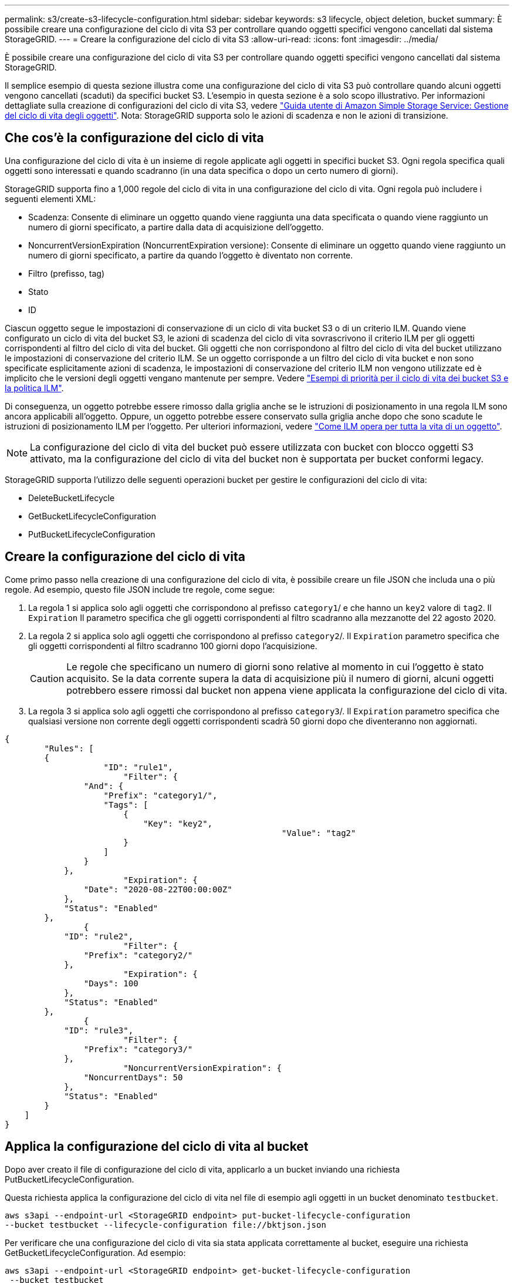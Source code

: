 ---
permalink: s3/create-s3-lifecycle-configuration.html 
sidebar: sidebar 
keywords: s3 lifecycle, object deletion, bucket 
summary: È possibile creare una configurazione del ciclo di vita S3 per controllare quando oggetti specifici vengono cancellati dal sistema StorageGRID. 
---
= Creare la configurazione del ciclo di vita S3
:allow-uri-read: 
:icons: font
:imagesdir: ../media/


[role="lead"]
È possibile creare una configurazione del ciclo di vita S3 per controllare quando oggetti specifici vengono cancellati dal sistema StorageGRID.

Il semplice esempio di questa sezione illustra come una configurazione del ciclo di vita S3 può controllare quando alcuni oggetti vengono cancellati (scaduti) da specifici bucket S3. L'esempio in questa sezione è a solo scopo illustrativo. Per informazioni dettagliate sulla creazione di configurazioni del ciclo di vita S3, vedere https://docs.aws.amazon.com/AmazonS3/latest/dev/object-lifecycle-mgmt.html["Guida utente di Amazon Simple Storage Service: Gestione del ciclo di vita degli oggetti"^]. Nota: StorageGRID supporta solo le azioni di scadenza e non le azioni di transizione.



== Che cos'è la configurazione del ciclo di vita

Una configurazione del ciclo di vita è un insieme di regole applicate agli oggetti in specifici bucket S3. Ogni regola specifica quali oggetti sono interessati e quando scadranno (in una data specifica o dopo un certo numero di giorni).

StorageGRID supporta fino a 1,000 regole del ciclo di vita in una configurazione del ciclo di vita. Ogni regola può includere i seguenti elementi XML:

* Scadenza: Consente di eliminare un oggetto quando viene raggiunta una data specificata o quando viene raggiunto un numero di giorni specificato, a partire dalla data di acquisizione dell'oggetto.
* NoncurrentVersionExpiration (NoncurrentExpiration versione): Consente di eliminare un oggetto quando viene raggiunto un numero di giorni specificato, a partire da quando l'oggetto è diventato non corrente.
* Filtro (prefisso, tag)
* Stato
* ID


Ciascun oggetto segue le impostazioni di conservazione di un ciclo di vita bucket S3 o di un criterio ILM. Quando viene configurato un ciclo di vita del bucket S3, le azioni di scadenza del ciclo di vita sovrascrivono il criterio ILM per gli oggetti corrispondenti al filtro del ciclo di vita del bucket. Gli oggetti che non corrispondono al filtro del ciclo di vita del bucket utilizzano le impostazioni di conservazione del criterio ILM. Se un oggetto corrisponde a un filtro del ciclo di vita bucket e non sono specificate esplicitamente azioni di scadenza, le impostazioni di conservazione del criterio ILM non vengono utilizzate ed è implicito che le versioni degli oggetti vengano mantenute per sempre. Vedere link:../ilm/example-8-priorities-for-s3-bucket-lifecycle-and-ilm-policy.html["Esempi di priorità per il ciclo di vita dei bucket S3 e la politica ILM"].

Di conseguenza, un oggetto potrebbe essere rimosso dalla griglia anche se le istruzioni di posizionamento in una regola ILM sono ancora applicabili all'oggetto. Oppure, un oggetto potrebbe essere conservato sulla griglia anche dopo che sono scadute le istruzioni di posizionamento ILM per l'oggetto. Per ulteriori informazioni, vedere link:../ilm/how-ilm-operates-throughout-objects-life.html["Come ILM opera per tutta la vita di un oggetto"].


NOTE: La configurazione del ciclo di vita del bucket può essere utilizzata con bucket con blocco oggetti S3 attivato, ma la configurazione del ciclo di vita del bucket non è supportata per bucket conformi legacy.

StorageGRID supporta l'utilizzo delle seguenti operazioni bucket per gestire le configurazioni del ciclo di vita:

* DeleteBucketLifecycle
* GetBucketLifecycleConfiguration
* PutBucketLifecycleConfiguration




== Creare la configurazione del ciclo di vita

Come primo passo nella creazione di una configurazione del ciclo di vita, è possibile creare un file JSON che includa una o più regole. Ad esempio, questo file JSON include tre regole, come segue:

. La regola 1 si applica solo agli oggetti che corrispondono al prefisso `category1`/ e che hanno un `key2` valore di `tag2`. Il `Expiration` Il parametro specifica che gli oggetti corrispondenti al filtro scadranno alla mezzanotte del 22 agosto 2020.
. La regola 2 si applica solo agli oggetti che corrispondono al prefisso `category2`/. Il `Expiration` parametro specifica che gli oggetti corrispondenti al filtro scadranno 100 giorni dopo l'acquisizione.
+

CAUTION: Le regole che specificano un numero di giorni sono relative al momento in cui l'oggetto è stato acquisito. Se la data corrente supera la data di acquisizione più il numero di giorni, alcuni oggetti potrebbero essere rimossi dal bucket non appena viene applicata la configurazione del ciclo di vita.

. La regola 3 si applica solo agli oggetti che corrispondono al prefisso `category3`/. Il `Expiration` parametro specifica che qualsiasi versione non corrente degli oggetti corrispondenti scadrà 50 giorni dopo che diventeranno non aggiornati.


[listing]
----
{
	"Rules": [
        {
		    "ID": "rule1",
			"Filter": {
                "And": {
                    "Prefix": "category1/",
                    "Tags": [
                        {
                            "Key": "key2",
							"Value": "tag2"
                        }
                    ]
                }
            },
			"Expiration": {
                "Date": "2020-08-22T00:00:00Z"
            },
            "Status": "Enabled"
        },
		{
            "ID": "rule2",
			"Filter": {
                "Prefix": "category2/"
            },
			"Expiration": {
                "Days": 100
            },
            "Status": "Enabled"
        },
		{
            "ID": "rule3",
			"Filter": {
                "Prefix": "category3/"
            },
			"NoncurrentVersionExpiration": {
                "NoncurrentDays": 50
            },
            "Status": "Enabled"
        }
    ]
}
----


== Applica la configurazione del ciclo di vita al bucket

Dopo aver creato il file di configurazione del ciclo di vita, applicarlo a un bucket inviando una richiesta PutBucketLifecycleConfiguration.

Questa richiesta applica la configurazione del ciclo di vita nel file di esempio agli oggetti in un bucket denominato `testbucket`.

[listing]
----
aws s3api --endpoint-url <StorageGRID endpoint> put-bucket-lifecycle-configuration
--bucket testbucket --lifecycle-configuration file://bktjson.json
----
Per verificare che una configurazione del ciclo di vita sia stata applicata correttamente al bucket, eseguire una richiesta GetBucketLifecycleConfiguration. Ad esempio:

[listing]
----
aws s3api --endpoint-url <StorageGRID endpoint> get-bucket-lifecycle-configuration
 --bucket testbucket
----
Una risposta corretta elenca la configurazione del ciclo di vita appena applicata.



== Verificare che la scadenza del ciclo di vita del bucket si applichi all'oggetto

È possibile determinare se una regola di scadenza nella configurazione del ciclo di vita si applica a un oggetto specifico quando si invia una richiesta PutObject, HeadObject o GetObject. Se si applica una regola, la risposta include un `Expiration` parametro che indica quando l'oggetto scade e quale regola di scadenza è stata associata.


NOTE: Poiché il ciclo di vita del bucket ha la priorità su ILM, il sistema `expiry-date` viene visualizzata la data effettiva in cui l'oggetto verrà eliminato. Per ulteriori informazioni, vedere link:../ilm/how-object-retention-is-determined.html["Come viene determinata la conservazione degli oggetti"].

Ad esempio, questa richiesta PutObject è stata emessa il 22 giugno 2020 e inserisce un oggetto in `testbucket` bucket.

[listing]
----
aws s3api --endpoint-url <StorageGRID endpoint> put-object
--bucket testbucket --key obj2test2 --body bktjson.json
----
La risposta corretta indica che l'oggetto scadrà tra 100 giorni (01 ottobre 2020) e che corrisponde alla regola 2 della configurazione del ciclo di vita.

[listing, subs="specialcharacters,quotes"]
----
{
      *"Expiration": "expiry-date=\"Thu, 01 Oct 2020 09:07:49 GMT\", rule-id=\"rule2\"",
      "ETag": "\"9762f8a803bc34f5340579d4446076f7\""
}
----
Ad esempio, questa richiesta HeadObject è stata utilizzata per ottenere metadati per lo stesso oggetto nel bucket testbucket.

[listing]
----
aws s3api --endpoint-url <StorageGRID endpoint> head-object
--bucket testbucket --key obj2test2
----
La risposta di successo include i metadati dell'oggetto e indica che l'oggetto scadrà tra 100 giorni e che corrisponde alla regola 2.

[listing, subs="specialcharacters,quotes"]
----
{
      "AcceptRanges": "bytes",
      *"Expiration": "expiry-date=\"Thu, 01 Oct 2020 09:07:48 GMT\", rule-id=\"rule2\"",
      "LastModified": "2020-06-23T09:07:48+00:00",
      "ContentLength": 921,
      "ETag": "\"9762f8a803bc34f5340579d4446076f7\""
      "ContentType": "binary/octet-stream",
      "Metadata": {}
}
----

NOTE: Per i bucket abilitati per la versione, la `x-amz-expiration` l'intestazione della risposta si applica solo alle versioni correnti di oggetti.
